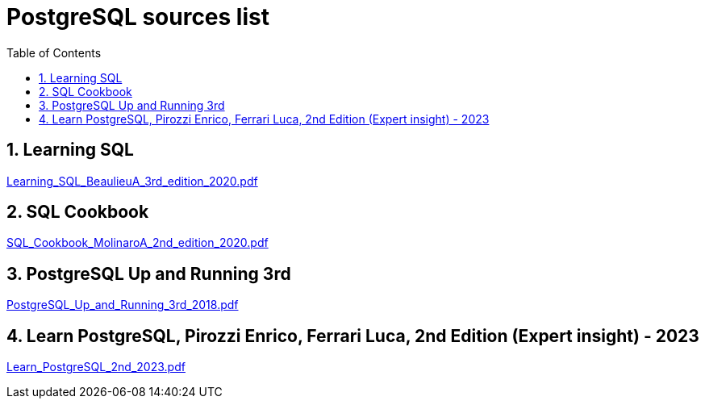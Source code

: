 = PostgreSQL sources list
:sectnums:
:toc: left
:toclevels: 5
:icons: font
:source-highlighter: coderay

== Learning SQL

link:./sources/Learning_SQL_BeaulieuA_3rd_edition_2020.pdf[Learning_SQL_BeaulieuA_3rd_edition_2020.pdf]

== SQL Cookbook

link:./sources/SQL_Cookbook_MolinaroA_2nd_edition_2020.pdf[SQL_Cookbook_MolinaroA_2nd_edition_2020.pdf]

== PostgreSQL Up and Running 3rd

link:./sources/PostgreSQL_Up_and_Running_3rd_2018.pdf[PostgreSQL_Up_and_Running_3rd_2018.pdf]

== Learn PostgreSQL, Pirozzi Enrico, Ferrari Luca, 2nd Edition (Expert insight) - 2023

link:./sources/Learn_PostgreSQL_2nd_2023.pdf[Learn_PostgreSQL_2nd_2023.pdf]


